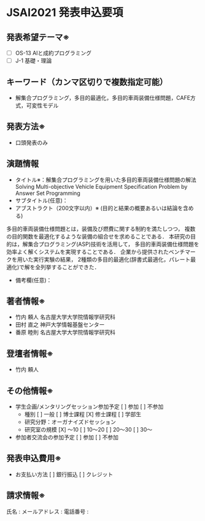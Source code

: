 * JSAI2021 発表申込要項
** 発表希望テーマ※
 - [ ] OS-13 AIと成約プログラミング
 - [ ] J-1 基礎・理論
** キーワード（カンマ区切りで複数指定可能）
 - 解集合プログラミング，多目的最適化，多目的車両装備仕様問題，CAFE方式，可変性モデル
** 発表方法※
 - 口頭発表のみ
** 演題情報
 - タイトル※：解集合プログラミングを用いた多目的車両装備仕様問題の解法
               Solving Multi-objective Vehicle Equipment Specification Problem 
               by Answer Set Programming
 - サブタイトル(任意)：
 - アブストラクト（200文字以内）※  (目的と結果の概要あるいは結論を含める)

多目的車両装備仕様問題とは，装備及び燃費に関する制約を満たしつつ，
複数の目的関数を最適化するような装備の組合せを求めることである．
本研究の目的は，解集合プログラミング(ASP)技術を活用して，
多目的車両装備仕様問題を効率よく解くシステムを実現することである．
企業から提供されたベンチマークを用いた実行実験の結果，
2種類の多目的最適化(辞書式最適化，パレート最適化)で解を全列挙することができた．

 - 備考欄(任意)：
** 著者情報※
   - 竹内 頼人 名古屋大学大学院情報学研究科
   - 田村 直之 神戸大学情報基盤センター
   - 番原 睦則 名古屋大学大学院情報学研究科
** 登壇者情報※
 - 竹内 頼人
** その他情報※
 - 学生企画/メンタリングセッション参加予定
    [ ] 参加
    [ ] 不参加
   - 種別
      [ ] 一般
      [ ] 博士課程
      [X] 修士課程
      [ ] 学部生
   - 研究分野：オーガナイズドセッション
   - 研究室の規模
      [X] 〜10
      [ ] 10〜20
      [ ] 20〜30
      [ ] 30〜
 - 参加者交流会の参加予定
    [ ] 参加
    [ ] 不参加
** 発表申込費用※
 - お支払い方法
    [ ] 銀行振込
    [ ] クレジット
** 請求情報※
氏名 : 
メールアドレス : 
電話番号 : 
